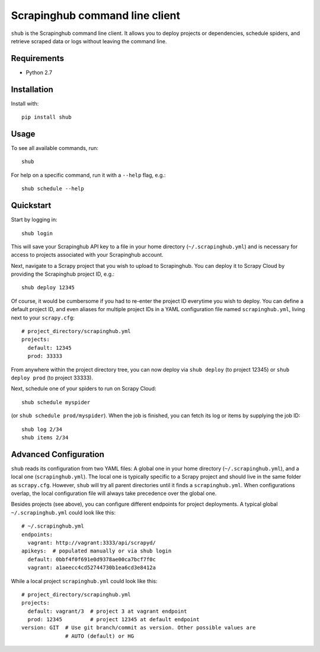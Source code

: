 Scrapinghub command line client
===============================

``shub`` is the Scrapinghub command line client. It allows you to deploy
projects or dependencies, schedule spiders, and retrieve scraped data or logs
without leaving the command line.


Requirements
------------

* Python 2.7


Installation
------------

Install with::

    pip install shub


Usage
-----

To see all available commands, run::

    shub

For help on a specific command, run it with a ``--help`` flag, e.g.::

    shub schedule --help


Quickstart
----------

Start by logging in::

    shub login

This will save your Scrapinghub API key to a file in your home directory
(``~/.scrapinghub.yml``) and is necessary for access to projects associated
with your Scrapinghub account.

Next, navigate to a Scrapy project that you wish to upload to Scrapinghub. You
can deploy it to Scrapy Cloud by providing the Scrapinghub project ID, e.g.::

    shub deploy 12345

Of course, it would be cumbersome if you had to re-enter the project ID
everytime you wish to deploy. You can define a default project ID, and even
aliases for multiple project IDs in a YAML configuration file named
``scrapinghub.yml``, living next to your ``scrapy.cfg``::

    # project_directory/scrapinghub.yml
    projects:
      default: 12345
      prod: 33333

From anywhere within the project directory tree, you can now deploy via
``shub deploy`` (to project 12345) or ``shub deploy prod`` (to project 33333).

Next, schedule one of your spiders to run on Scrapy Cloud::

    shub schedule myspider

(or ``shub schedule prod/myspider``). When the job is finished, you can fetch
its log or items by supplying the job ID::

    shub log 2/34
    shub items 2/34


Advanced Configuration
----------------------

``shub`` reads its configuration from two YAML files: A global one in your home
directory (``~/.scrapinghub.yml``), and a local one (``scrapinghub.yml``). The
local one is typically specific to a Scrapy project and should live in the same
folder as ``scrapy.cfg``. However, ``shub`` will try all parent directories
until it finds a ``scrapinghub.yml``. When configurations overlap, the local
configuration file will always take precedence over the global one.

Besides projects (see above), you can configure different endpoints for project
deployments. A typical global ``~/.scrapinghub.yml`` could look like this::

    # ~/.scrapinghub.yml
    endpoints:
      vagrant: http://vagrant:3333/api/scrapyd/
    apikeys:  # populated manually or via shub login
      default: 0bbf4f0f691e0d9378ae00ca7bcf7f0c
      vagrant: a1aeecc4cd52744730b1ea6cd3e8412a

While a local project ``scrapinghub.yml`` could look like this::

    # project_directory/scrapinghub.yml
    projects:
      default: vagrant/3  # project 3 at vagrant endpoint
      prod: 12345         # project 12345 at default endpoint
    version: GIT  # Use git branch/commit as version. Other possible values are
                  # AUTO (default) or HG
